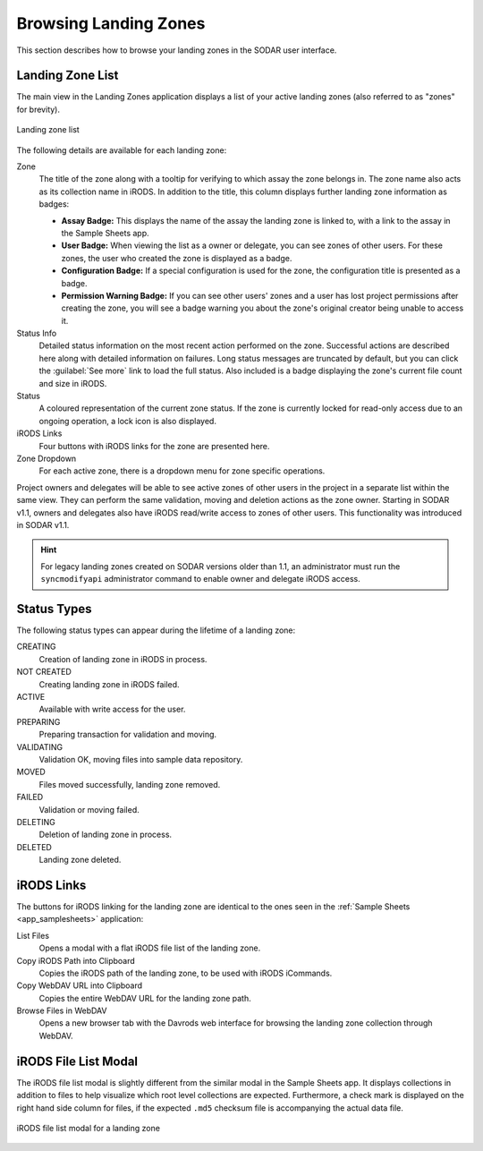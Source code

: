 .. _app_landingzones_browse:

Browsing Landing Zones
^^^^^^^^^^^^^^^^^^^^^^

This section describes how to browse your landing zones in the SODAR user
interface.


Landing Zone List
=================

The main view in the Landing Zones application displays a list of your active
landing zones (also referred to as "zones" for brevity).

.. figure:: _static/app_landingzones/zone_list.png
    :align: center
    :scale: 50%

    Landing zone list

The following details are available for each landing zone:

Zone
    The title of the zone along with a tooltip for verifying to which assay the
    zone belongs in. The zone name also acts as its collection name in iRODS.
    In addition to the title, this column displays further landing zone
    information as badges:

    - **Assay Badge:** This displays the name of the assay the landing zone is
      linked to, with a link to the assay in the Sample Sheets app.
    - **User Badge:** When viewing the list as a owner or delegate, you can see
      zones of other users. For these zones, the user who created the zone is
      displayed as a badge.
    - **Configuration Badge:** If a special configuration is used for the zone,
      the configuration title is presented as a badge.
    - **Permission Warning Badge:** If you can see other users' zones and a user
      has lost project permissions after creating the zone, you will see a badge
      warning you about the zone's original creator being unable to access it.
Status Info
    Detailed status information on the most recent action performed on the zone.
    Successful actions are described here along with detailed information on
    failures. Long status messages are truncated by default, but you can click
    the :guilabel:`See more` link to load the full status. Also included is a
    badge displaying the zone's current file count and size in iRODS.
Status
    A coloured representation of the current zone status. If the zone is
    currently locked for read-only access due to an ongoing operation, a lock
    icon is also displayed.
iRODS Links
    Four buttons with iRODS links for the zone are presented here.
Zone Dropdown
    For each active zone, there is a dropdown menu for zone specific operations.

.. _app_landingzones_browse_owner_access:

Project owners and delegates will be able to see active zones of other users in
the project in a separate list within the same view. They can perform the same
validation, moving and deletion actions as the zone owner. Starting in SODAR
v1.1, owners and delegates also have iRODS read/write access to zones of other
users. This functionality was introduced in SODAR v1.1.

.. hint::

    For legacy landing zones created on SODAR versions older than 1.1, an
    administrator must run the ``syncmodifyapi`` administrator command to enable
    owner and delegate iRODS access.


Status Types
============

The following status types can appear during the lifetime of a landing zone:

CREATING
    Creation of landing zone in iRODS in process.
NOT CREATED
    Creating landing zone in iRODS failed.
ACTIVE
    Available with write access for the user.
PREPARING
    Preparing transaction for validation and moving.
VALIDATING
    Validation OK, moving files into sample data repository.
MOVED
    Files moved successfully, landing zone removed.
FAILED
    Validation or moving failed.
DELETING
    Deletion of landing zone in process.
DELETED
    Landing zone deleted.


iRODS Links
===========

The buttons for iRODS linking for the landing zone are identical to the ones
seen in the :ref:`Sample Sheets <app_samplesheets>` application:

|btn_assay_list| List Files
    Opens a modal with a flat iRODS file list of the landing zone.
|btn_assay_path| Copy iRODS Path into Clipboard
    Copies the iRODS path of the landing zone, to be used with iRODS iCommands.
|btn_assay_url| Copy WebDAV URL into Clipboard
    Copies the entire WebDAV URL for the landing zone path.
|btn_assay_webdav| Browse Files in WebDAV
    Opens a new browser tab with the Davrods web interface for browsing the
    landing zone collection through WebDAV.


iRODS File List Modal
=====================

The iRODS file list modal is slightly different from the similar modal in the
Sample Sheets app. It displays collections in addition to files to help
visualize which root level collections are expected. Furthermore, a check mark
is displayed on the right hand side column for files, if the expected ``.md5``
checksum file is accompanying the actual data file.


.. figure:: _static/app_landingzones/irods_file_list.png
    :align: center
    :scale: 60%

    iRODS file list modal for a landing zone


.. |btn_assay_list| image:: _static/app_samplesheets/btn_assay_list.png
.. |btn_assay_path| image:: _static/app_samplesheets/btn_assay_path.png
.. |btn_assay_url| image:: _static/app_samplesheets/btn_assay_url.png
.. |btn_assay_webdav| image:: _static/app_samplesheets/btn_assay_webdav.png
